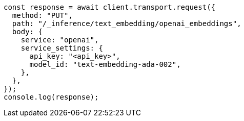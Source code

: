 // This file is autogenerated, DO NOT EDIT
// Use `node scripts/generate-docs-examples.js` to generate the docs examples

[source, js]
----
const response = await client.transport.request({
  method: "PUT",
  path: "/_inference/text_embedding/openai_embeddings",
  body: {
    service: "openai",
    service_settings: {
      api_key: "<api_key>",
      model_id: "text-embedding-ada-002",
    },
  },
});
console.log(response);
----
